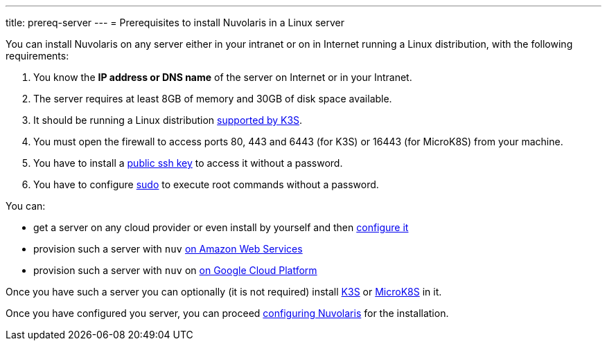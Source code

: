 ---
title: prereq-server
---
= Prerequisites to install Nuvolaris in a Linux server

You can install Nuvolaris on any server either in your intranet or on in Internet running a Linux distribution, with the following requirements:


. You know the **IP address or DNS name** of the server on Internet or in your Intranet.
. The server requires at least 8GB of memory and 30GB of disk space available.
. It should be running a Linux distribution https://docs.k3s.io/installation/requirements[supported by K3S].
. You must open the firewall to access ports   80, 443 and 6443 (for K3S) or 16443 (for MicroK8S) from your machine. 
. You have to install a <<sshkey, public ssh key>> to access it without a password.
. You have to configure <<sudo, sudo>> to execute root commands without a password.


You can:

* get a server on any cloud provider or even install by yourself and then xref:prereq-server-generic.adoc[configure it]
* provision such a server with `nuv` xref:prereq-server-aws.adoc[on Amazon Web Services]
* provision such a server with `nuv` on xref:prereq-server-gcp.adoc[on Google Cloud Platform]

Once you have such a server you can optionally (it is not required) install xref:prereq-k3s.adoc[K3S] or xref:prereq-mk8s.adoc[MicroK8S] in it.



Once you have configured you server, you can proceed xref:configure.adoc[configuring Nuvolaris] for the installation.

